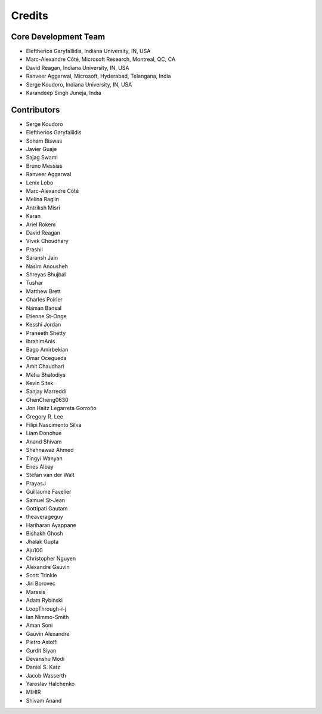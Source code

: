 ========
Credits
========

Core Development Team
---------------------

* Eleftherios Garyfallidis, Indiana University, IN, USA
* Marc-Alexandre Côté, Microsoft Research, Montreal, QC, CA
* David Reagan, Indiana University, IN, USA
* Ranveer Aggarwal, Microsoft, Hyderabad, Telangana, India
* Serge Koudoro, Indiana University, IN, USA
* Karandeep Singh Juneja, India

Contributors
------------

* Serge Koudoro
* Eleftherios Garyfallidis
* Soham Biswas
* Javier Guaje
* Sajag Swami
* Bruno Messias
* Ranveer Aggarwal
* Lenix Lobo
* Marc-Alexandre Côté
* Melina Raglin
* Antriksh Misri
* Karan
* Ariel Rokem
* David Reagan
* Vivek Choudhary
* Prashil
* Saransh Jain
* Nasim Anousheh
* Shreyas Bhujbal
* Tushar
* Matthew Brett
* Charles Poirier
* Naman Bansal
* Etienne St-Onge
* Kesshi Jordan
* Praneeth Shetty
* ibrahimAnis
* Bago Amirbekian
* Omar Ocegueda
* Amit Chaudhari
* Meha Bhalodiya
* Kevin Sitek
* Sanjay Marreddi
* ChenCheng0630
* Jon Haitz Legarreta Gorroño
* Gregory R. Lee
* Filipi Nascimento Silva
* Liam Donohue
* Anand Shivam
* Shahnawaz Ahmed
* Tingyi Wanyan
* Enes Albay
* Stefan van der Walt
* PrayasJ
* Guillaume Favelier
* Samuel St-Jean
* Gottipati Gautam
* theaverageguy
* Hariharan Ayappane
* Bishakh Ghosh
* Jhalak Gupta
* Aju100
* Christopher Nguyen
* Alexandre Gauvin
* Scott Trinkle
* Jiri Borovec
* Marssis
* Adam Rybinski
* LoopThrough-i-j
* Ian Nimmo-Smith
* Aman Soni
* Gauvin Alexandre
* Pietro Astolfi
* Gurdit Siyan
* Devanshu Modi
* Daniel S. Katz
* Jacob Wasserth
* Yaroslav Halchenko
* MIHIR
* Shivam Anand
